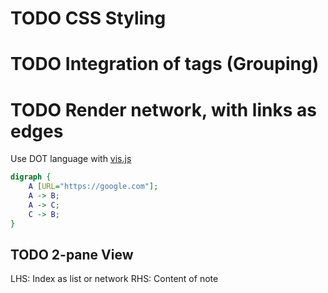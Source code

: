 * TODO CSS Styling
* TODO Integration of tags (Grouping)
* TODO Render network, with links as edges
Use DOT language with [[https://visjs.github.io/vis-network/docs/network/#importDot][vis.js]]

#+begin_src dot
digraph {
	A [URL="https://google.com"];
	A -> B;
	A -> C;
	C -> B;
}
#+end_src
** TODO 2-pane View
LHS: Index as list or network
RHS: Content of note
